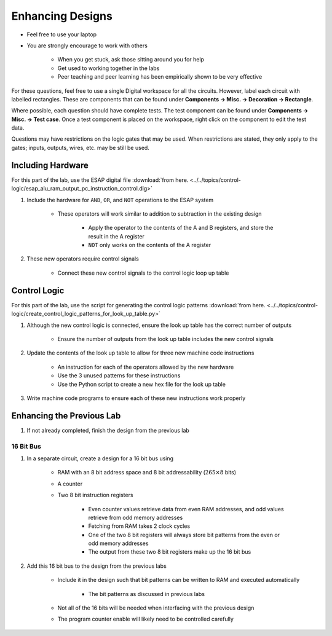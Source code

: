 *****************
Enhancing Designs
*****************

* Feel free to use your laptop
* You are strongly encourage to work with others

    * When you get stuck, ask those sitting around you for help
    * Get used to working together in the labs
    * Peer teaching and peer learning has been empirically shown to be very effective


For these questions, feel free to use a single Digital workspace for all the circuits. However, label each circuit with
labelled rectangles. These are components that can be found under **Components -> Misc. -> Decoration -> Rectangle**.

Where possible, each question should have complete tests. The test component can be found under
**Components -> Misc. -> Test case**. Once a test component is placed on the workspace, right click on the component to
edit the test data.

Questions may have restrictions on the logic gates that may be used. When restrictions are stated, they only apply to
the gates; inputs, outputs, wires, etc. may be still be used.



Including Hardware
==================

For this part of the lab, use the ESAP digital file
:download:`from here. <../../topics/control-logic/esap_alu_ram_output_pc_instruction_control.dig>`


#. Include the hardware for ``AND``, ``OR``, and ``NOT`` operations to the ESAP system

    * These operators will work similar to addition to subtraction in the existing design

        * Apply the operator to the contents of the A and B registers, and store the result in the A register
        * ``NOT`` only works on the contents of the A register


#. These new operators require control signals

    * Connect these new control signals to the control logic loop up table



Control Logic
=============

For this part of the lab, use the script for generating the control logic patterns
:download:`from here. <../../topics/control-logic/create_control_logic_patterns_for_look_up_table.py>`


#. Although the new control logic is connected, ensure the look up table has the correct number of outputs

    * Ensure the number of outputs from the look up table includes the new control signals


#. Update the contents of the look up table to allow for three new machine code instructions

    * An instruction for each of the operators allowed by the new hardware
    * Use the 3 unused patterns for these instructions
    * Use the Python script to create a new hex file for the look up table


#. Write machine code programs to ensure each of these new instructions work properly



Enhancing the Previous Lab
==========================

#. If not already completed, finish the design from the previous lab


16 Bit Bus
----------

#. In a separate circuit, create a design for a 16 bit bus using

    * RAM with an 8 bit address space and 8 bit addressability (:math:`265 \times 8` bits)
    * A counter
    * Two 8 bit instruction registers

        * Even counter values retrieve data from even RAM addresses, and odd values retrieve from odd memory addresses
        * Fetching from RAM takes 2 clock cycles
        * One of the two 8 bit registers will always store bit patterns from the even or odd memory addresses
        * The output from these two 8 bit registers make up the 16 bit bus


#. Add this 16 bit bus to the design from the previous labs

    * Include it in the design such that bit patterns can be written to RAM and executed automatically

        * The bit patterns as discussed in previous labs


    * Not all of the 16 bits will be needed when interfacing with the previous design
    * The program counter enable will likely need to be controlled carefully









